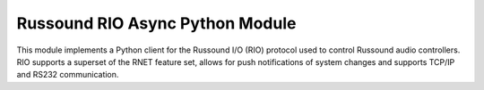 ======
Russound RIO Async Python Module
======

This module implements a Python client for the Russound I/O (RIO) protocol used to control Russound audio controllers. RIO supports a superset of the RNET feature set, allows for push notifications of system changes and supports TCP/IP and RS232 communication.
